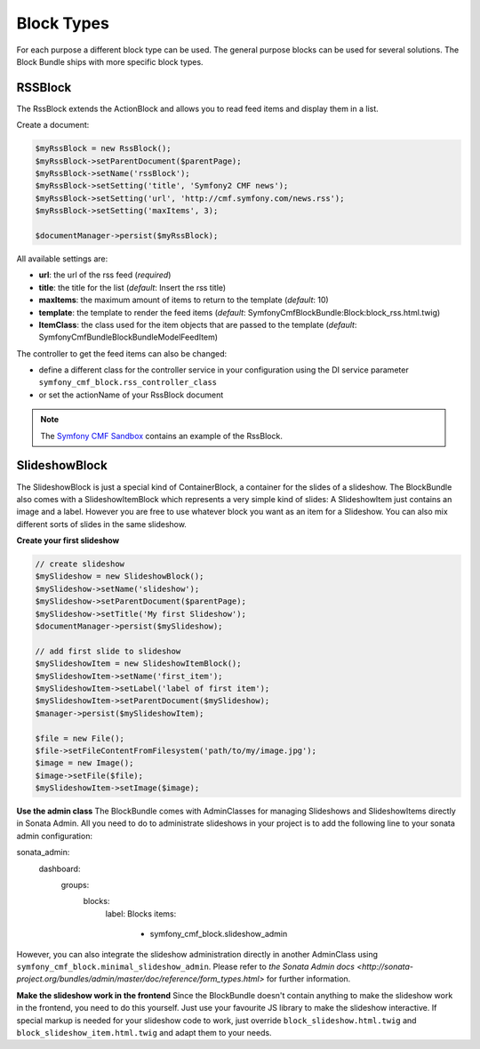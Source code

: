 Block Types
===========

For each purpose a different block type can be used. The general purpose blocks can be used for several solutions.
The Block Bundle ships with more specific block types.

RSSBlock
--------

The RssBlock extends the ActionBlock and allows you to read feed items and display them in a list.

Create a document:

.. code-block:: php

    $myRssBlock = new RssBlock();
    $myRssBlock->setParentDocument($parentPage);
    $myRssBlock->setName('rssBlock');
    $myRssBlock->setSetting('title', 'Symfony2 CMF news');
    $myRssBlock->setSetting('url', 'http://cmf.symfony.com/news.rss');
    $myRssBlock->setSetting('maxItems', 3);

    $documentManager->persist($myRssBlock);

All available settings are:

* **url**: the url of the rss feed (*required*)
* **title**: the title for the list (*default*: Insert the rss title)
* **maxItems**: the maximum amount of items to return to the template (*default*: 10)
* **template**: the template to render the feed items (*default*: SymfonyCmfBlockBundle:Block:block_rss.html.twig)
* **ItemClass**: the class used for the item objects that are passed to the template (*default*: Symfony\Cmf\Bundle\BlockBundle\Model\FeedItem)

The controller to get the feed items can also be changed:

* define a different class for the controller service in your configuration using the DI service parameter ``symfony_cmf_block.rss_controller_class``
* or set the actionName of your RssBlock document

.. note::

    The `Symfony CMF Sandbox <https://github.com/symfony-cmf/cmf-sandbox>`_ contains an example of the RssBlock.

SlideshowBlock
--------

The SlideshowBlock is just a special kind of ContainerBlock, a container for the slides of a slideshow. The BlockBundle
also comes with a SlideshowItemBlock which represents a very simple kind of slides: A SlideshowItem just contains an
image and a label. However you are free to use whatever block you want as an item for a Slideshow. You can also mix
different sorts of slides in the same slideshow.

**Create your first slideshow**

.. code-block:: php

    // create slideshow
    $mySlideshow = new SlideshowBlock();
    $mySlideshow->setName('slideshow');
    $mySlideshow->setParentDocument($parentPage);
    $mySlideshow->setTitle('My first Slideshow');
    $documentManager->persist($mySlideshow);

    // add first slide to slideshow
    $mySlideshowItem = new SlideshowItemBlock();
    $mySlideshowItem->setName('first_item');
    $mySlideshowItem->setLabel('label of first item');
    $mySlideshowItem->setParentDocument($mySlideshow);
    $manager->persist($mySlideshowItem);

    $file = new File();
    $file->setFileContentFromFilesystem('path/to/my/image.jpg');
    $image = new Image();
    $image->setFile($file);
    $mySlideshowItem->setImage($image);

**Use the admin class**
The BlockBundle comes with AdminClasses for managing Slideshows and SlideshowItems directly in Sonata Admin. All you
need to do to administrate slideshows in your project is to add the following line to your sonata admin configuration:

.. code-block:: php

sonata_admin:
    dashboard:
        groups:
            blocks:
                label: Blocks
                items:
                    - symfony_cmf_block.slideshow_admin

However, you can also integrate the slideshow administration directly in another AdminClass using
``symfony_cmf_block.minimal_slideshow_admin``. Please refer to `the Sonata Admin docs
<http://sonata-project.org/bundles/admin/master/doc/reference/form_types.html>` for further information.

**Make the slideshow work in the frontend**
Since the BlockBundle doesn't contain anything to make the slideshow work in the frontend, you need to do this
yourself. Just use your favourite JS library to make the slideshow interactive. If special markup is needed for your
slideshow code to work, just override ``block_slideshow.html.twig`` and ``block_slideshow_item.html.twig`` and adapt
them to your needs.